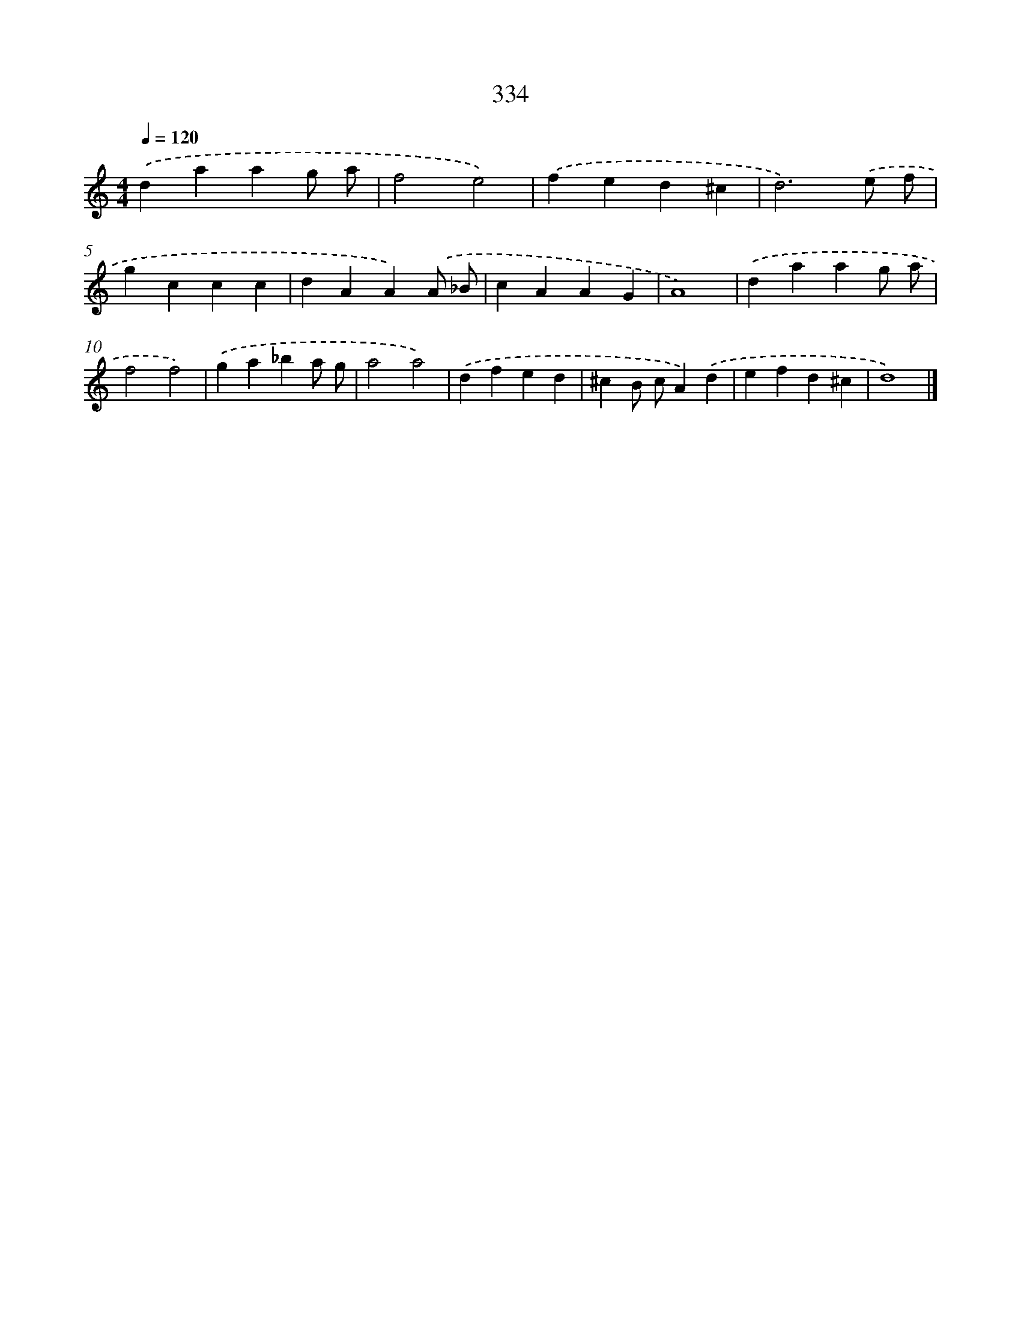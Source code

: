 X: 8021
T: 334
%%abc-version 2.0
%%abcx-abcm2ps-target-version 5.9.1 (29 Sep 2008)
%%abc-creator hum2abc beta
%%abcx-conversion-date 2018/11/01 14:36:43
%%humdrum-veritas 909603569
%%humdrum-veritas-data 686663204
%%continueall 1
%%barnumbers 0
L: 1/4
M: 4/4
Q: 1/4=120
K: C clef=treble
.('daag/ a/ |
f2e2) |
.('fed^c |
d3).('e/ f/ |
gccc |
dAA).('A/ _B/ |
cAAG |
A4) |
.('daag/ a/ |
f2f2) |
.('ga_ba/ g/ |
a2a2) |
.('dfed |
^cB/ c/A).('d |
efd^c |
d4) |]
